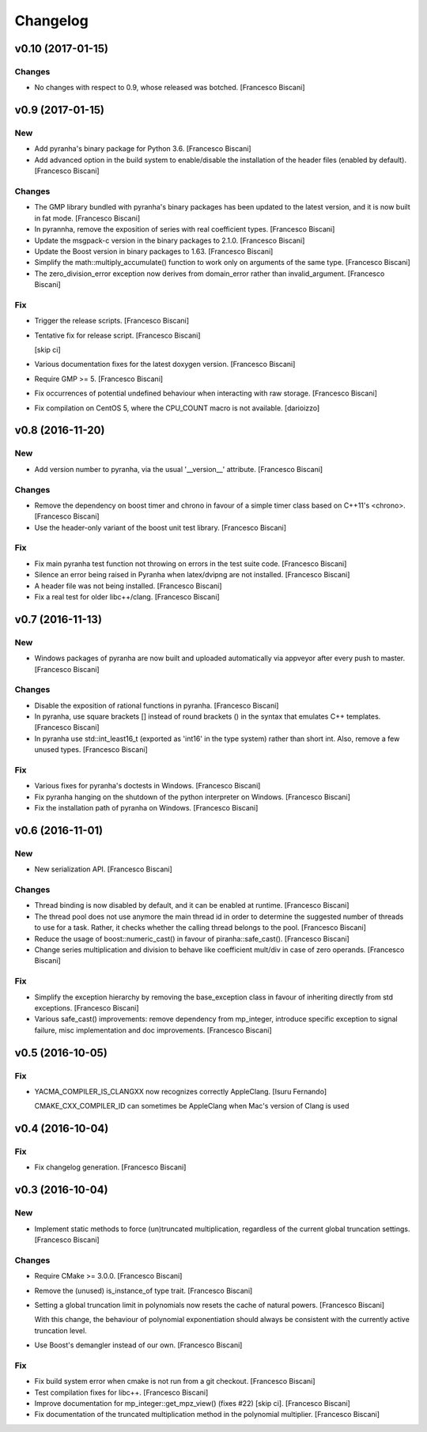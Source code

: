 Changelog
=========

v0.10 (2017-01-15)
------------------

Changes
~~~~~~~

- No changes with respect to 0.9, whose released was botched. [Francesco
  Biscani]

v0.9 (2017-01-15)
-----------------

New
~~~

- Add pyranha's binary package for Python 3.6. [Francesco Biscani]

- Add advanced option in the build system to enable/disable the
  installation of the header files (enabled by default). [Francesco
  Biscani]

Changes
~~~~~~~

- The GMP library bundled with pyranha's binary packages has been
  updated to the latest version, and it is now built in fat mode.
  [Francesco Biscani]

- In pyrannha, remove the exposition of series with real coefficient
  types. [Francesco Biscani]

- Update the msgpack-c version in the binary packages to 2.1.0.
  [Francesco Biscani]

- Update the Boost version in binary packages to 1.63. [Francesco
  Biscani]

- Simplify the math::multiply_accumulate() function to work only on
  arguments of the same type. [Francesco Biscani]

- The zero_division_error exception now derives from domain_error rather
  than invalid_argument. [Francesco Biscani]

Fix
~~~

- Trigger the release scripts. [Francesco Biscani]

- Tentative fix for release script. [Francesco Biscani]

  [skip ci]

- Various documentation fixes for the latest doxygen version. [Francesco
  Biscani]

- Require GMP >= 5. [Francesco Biscani]

- Fix occurrences of potential undefined behaviour when interacting with
  raw storage. [Francesco Biscani]

- Fix compilation on CentOS 5, where the CPU_COUNT macro is not
  available. [darioizzo]

v0.8 (2016-11-20)
-----------------

New
~~~

- Add version number to pyranha, via the usual '__version__' attribute.
  [Francesco Biscani]

Changes
~~~~~~~

- Remove the dependency on boost timer and chrono in favour of a simple
  timer class based on C++11's <chrono>. [Francesco Biscani]

- Use the header-only variant of the boost unit test library. [Francesco
  Biscani]

Fix
~~~

- Fix main pyranha test function not throwing on errors in the test
  suite code. [Francesco Biscani]

- Silence an error being raised in Pyranha when latex/dvipng are not
  installed. [Francesco Biscani]

- A header file was not being installed. [Francesco Biscani]

- Fix a real test for older libc++/clang. [Francesco Biscani]

v0.7 (2016-11-13)
-----------------

New
~~~

- Windows packages of pyranha are now built and uploaded automatically
  via appveyor after every push to master. [Francesco Biscani]

Changes
~~~~~~~

- Disable the exposition of rational functions in pyranha. [Francesco
  Biscani]

- In pyranha, use square brackets [] instead of round brackets () in the
  syntax that emulates C++ templates. [Francesco Biscani]

- In pyranha use std::int_least16_t (exported as 'int16' in the type
  system) rather than short int. Also, remove a few unused types.
  [Francesco Biscani]

Fix
~~~

- Various fixes for pyranha's doctests in Windows. [Francesco Biscani]

- Fix pyranha hanging on the shutdown of the python interpreter on
  Windows. [Francesco Biscani]

- Fix the installation path of pyranha on Windows. [Francesco Biscani]

v0.6 (2016-11-01)
-----------------

New
~~~

- New serialization API. [Francesco Biscani]

Changes
~~~~~~~

- Thread binding is now disabled by default, and it can be enabled at
  runtime. [Francesco Biscani]

- The thread pool does not use anymore the main thread id in order to
  determine the suggested number of threads to use for a task. Rather,
  it checks whether the calling thread belongs to the pool. [Francesco
  Biscani]

- Reduce the usage of boost::numeric_cast() in favour of
  piranha::safe_cast(). [Francesco Biscani]

- Change series multiplication and division to behave like coefficient
  mult/div in case of zero operands. [Francesco Biscani]

Fix
~~~

- Simplify the exception hierarchy by removing the base_exception class
  in favour of inheriting directly from std exceptions. [Francesco
  Biscani]

- Various safe_cast() improvements: remove dependency from mp_integer,
  introduce specific exception to signal failure, misc implementation
  and doc improvements. [Francesco Biscani]

v0.5 (2016-10-05)
-----------------

Fix
~~~

- YACMA_COMPILER_IS_CLANGXX now recognizes correctly AppleClang. [Isuru
  Fernando]

  CMAKE_CXX_COMPILER_ID can sometimes be AppleClang when Mac's version of Clang is used

v0.4 (2016-10-04)
-----------------

Fix
~~~

- Fix changelog generation. [Francesco Biscani]

v0.3 (2016-10-04)
-----------------

New
~~~

- Implement static methods to force (un)truncated multiplication,
  regardless of the current global truncation settings. [Francesco
  Biscani]

Changes
~~~~~~~

- Require CMake >= 3.0.0. [Francesco Biscani]

- Remove the (unused) is_instance_of type trait. [Francesco Biscani]

- Setting a global truncation limit in polynomials now resets the cache
  of natural powers. [Francesco Biscani]

  With this change, the behaviour of polynomial exponentiation should always be consistent with the currently active truncation level.

- Use Boost's demangler instead of our own. [Francesco Biscani]

Fix
~~~

- Fix build system error when cmake is not run from a git checkout.
  [Francesco Biscani]

- Test compilation fixes for libc++. [Francesco Biscani]

- Improve documentation for mp_integer::get_mpz_view() (fixes #22) [skip
  ci]. [Francesco Biscani]

- Fix documentation of the truncated multiplication method in the
  polynomial multiplier. [Francesco Biscani]


